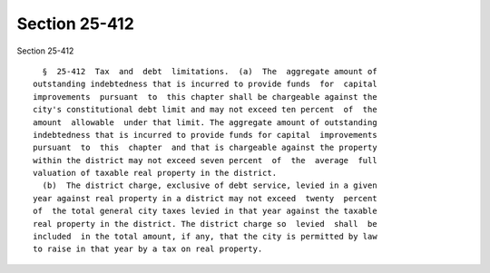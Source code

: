 Section 25-412
==============

Section 25-412 ::    
        
     
        §  25-412  Tax  and  debt  limitations.  (a)  The  aggregate amount of
      outstanding indebtedness that is incurred to provide funds  for  capital
      improvements  pursuant  to  this chapter shall be chargeable against the
      city's constitutional debt limit and may not exceed ten percent  of  the
      amount  allowable  under that limit. The aggregate amount of outstanding
      indebtedness that is incurred to provide funds for capital  improvements
      pursuant  to  this  chapter  and that is chargeable against the property
      within the district may not exceed seven percent  of  the  average  full
      valuation of taxable real property in the district.
        (b)  The district charge, exclusive of debt service, levied in a given
      year against real property in a district may not exceed  twenty  percent
      of  the total general city taxes levied in that year against the taxable
      real property in the district. The district charge so  levied  shall  be
      included  in the total amount, if any, that the city is permitted by law
      to raise in that year by a tax on real property.
    
    
    
    
    
    
    